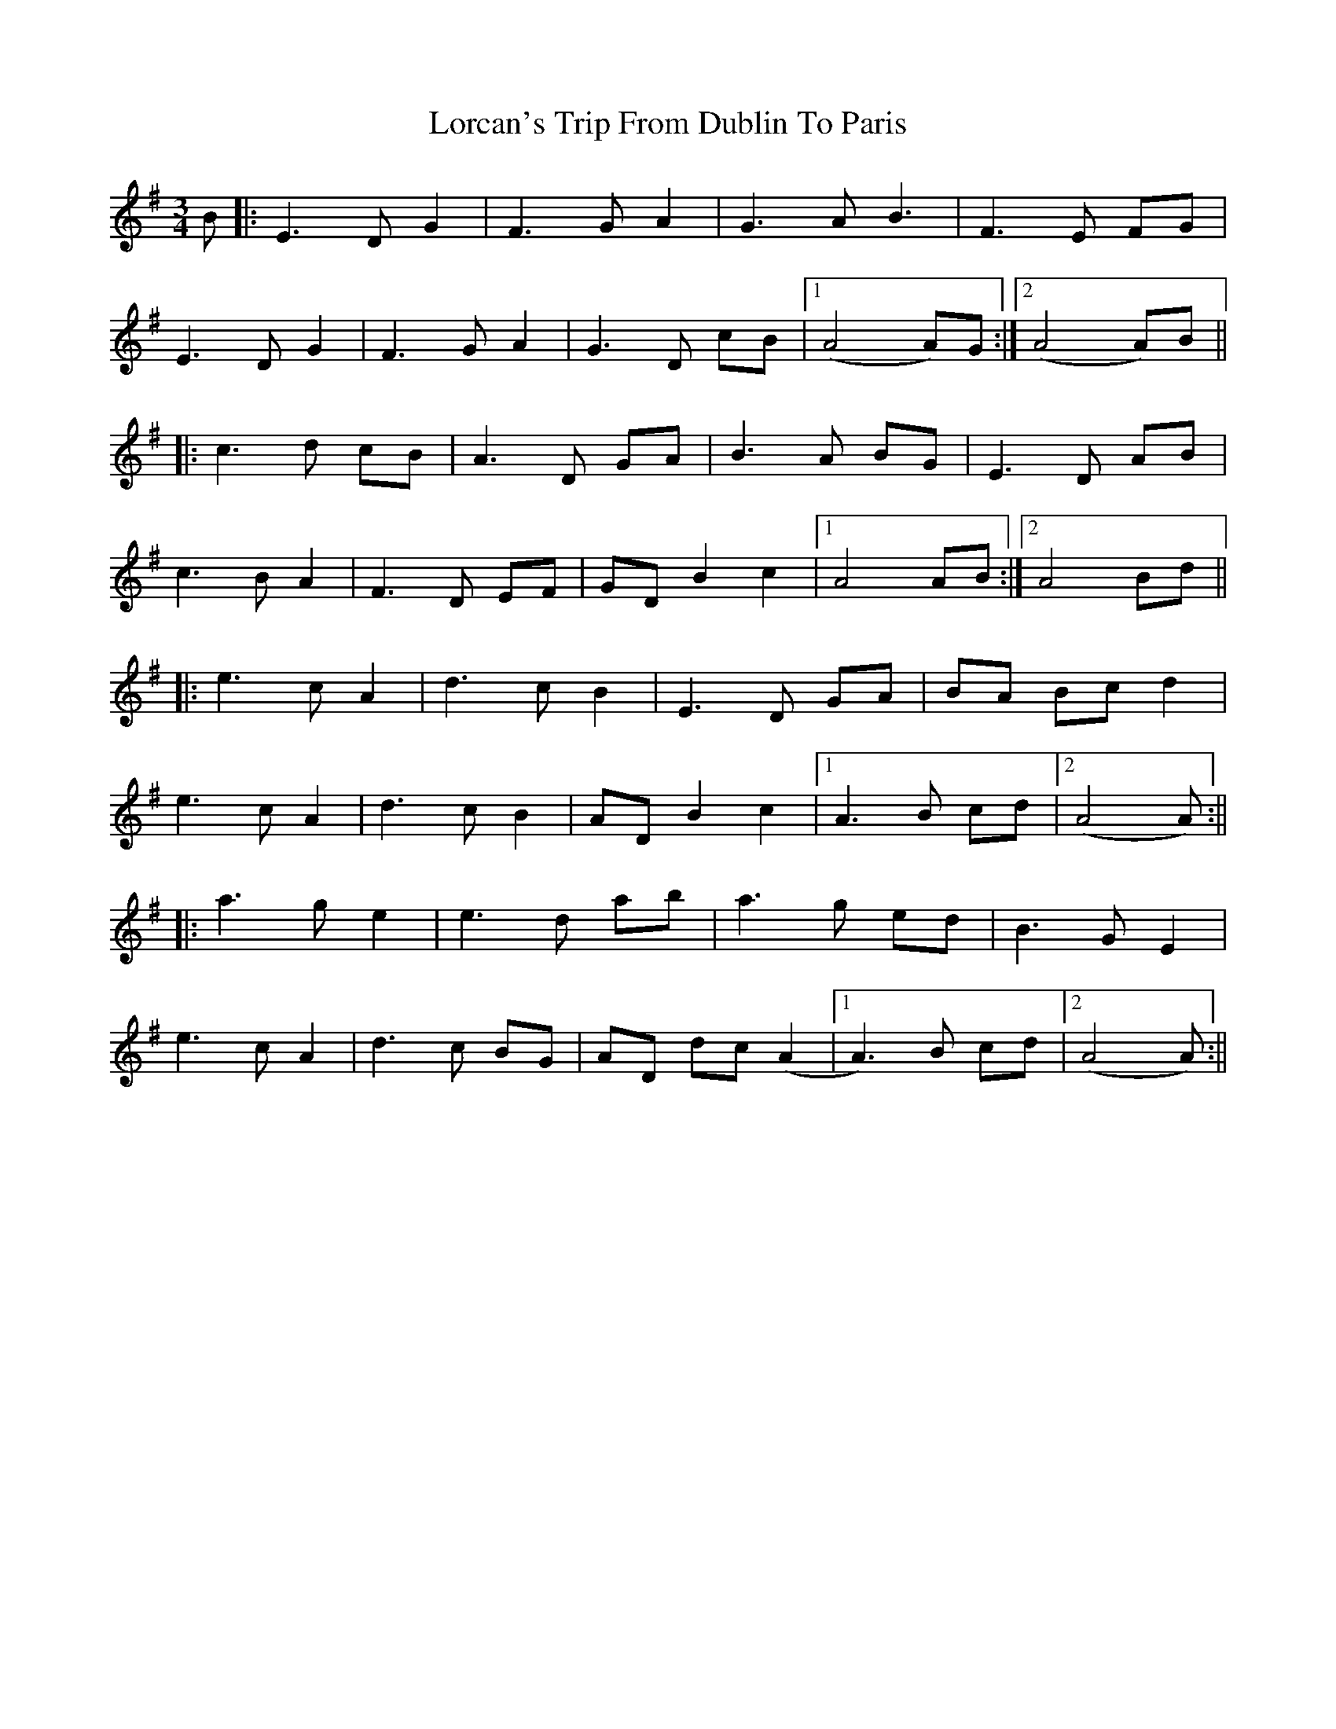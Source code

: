 X: 2
T: Lorcan's Trip From Dublin To Paris
Z: JACKB
S: https://thesession.org/tunes/14444#setting26610
R: waltz
M: 3/4
L: 1/8
K: Ador
B|:E3D G2|F3G A2|G3A B3|F3E FG|
E3D G2|F3G A2|G3D cB|1(A4 A)G:|2 (A4 A)B||
|:c3d cB|A3D GA|B3A BG|E3D AB|
c3B A2|F3D EF|GD B2 c2|1 A4 AB:|2A4 Bd||
|:e3c A2|d3c B2|E3D GA|BA Bc d2|
e3c A2|d3c B2|AD B2 c2|1A3B cd|2(A4 A)2:||
|:a3g e2|e3d ab|a3g ed|B3G E2|
e3c A2|d3c BG|AD dc (A2|1A3)B cd|2(A4 A)2:||

